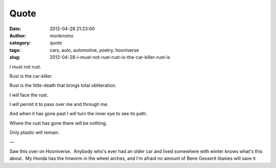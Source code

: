 Quote
#####
:date: 2012-04-28 21:23:00
:author: monknomo
:category: quote
:tags: cars, auto, automotive, poetry, hooniverse
:slug: 2012-04-28-i-must-not-rust-rust-is-the-car-killer-rust-is

I must not rust.

Rust is the car-killer.

Rust is the little-death that brings total obliteration.

I will face the rust.

I will permit it to pass over me and through me.

And when it has gone past I will turn the inner eye to see its path.

Where the rust has gone there will be nothing.

Only plastic will remain.

—

Saw this over on Hooniverse.  Anybody who's ever had an older car and
lived somewhere with winter knows what's this about.  My Honda has the
tinworm in the wheel arches, and I'm afraid no amount of Bene Gesserit
litanies will save it

.. raw:: html

   </p>

.. raw:: html

   </p>

